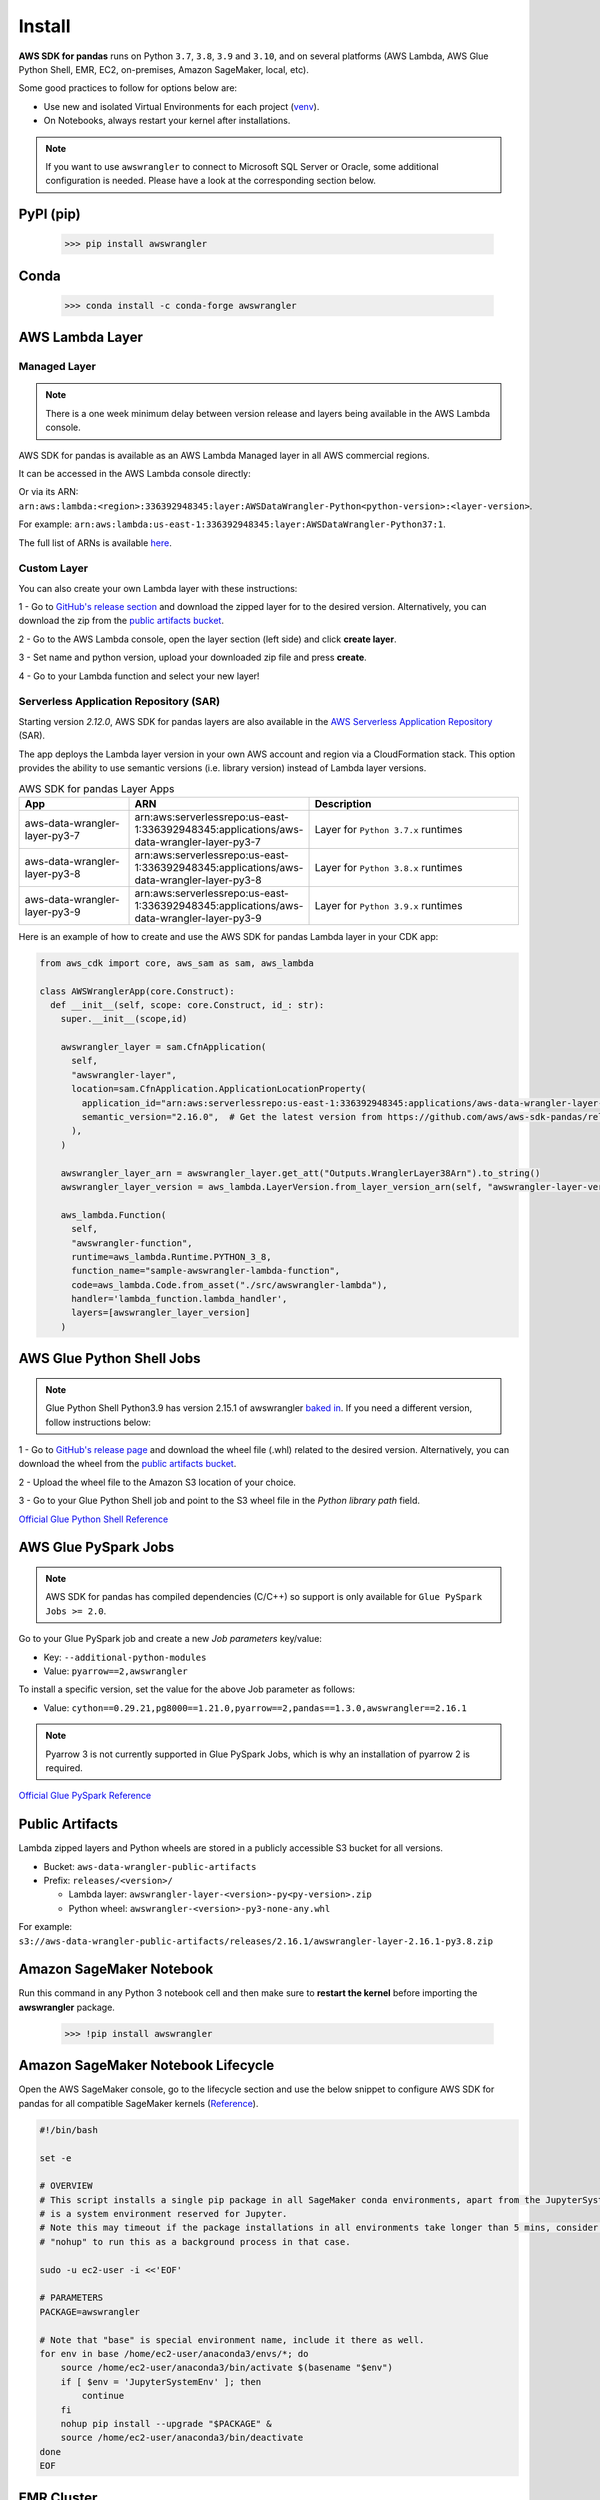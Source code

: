 Install
=======

**AWS SDK for pandas** runs on Python ``3.7``, ``3.8``, ``3.9`` and ``3.10``,
and on several platforms (AWS Lambda, AWS Glue Python Shell, EMR, EC2,
on-premises, Amazon SageMaker, local, etc).

Some good practices to follow for options below are:

- Use new and isolated Virtual Environments for each project (`venv <https://docs.python.org/3/library/venv.html>`_).
- On Notebooks, always restart your kernel after installations.

.. note:: If you want to use ``awswrangler`` to connect to Microsoft SQL Server or Oracle, some additional configuration is needed. Please have a look at the corresponding section below.

PyPI (pip)
----------

    >>> pip install awswrangler

Conda
-----

    >>> conda install -c conda-forge awswrangler

AWS Lambda Layer
----------------

Managed Layer
^^^^^^^^^^^^^^

.. note:: There is a one week minimum delay between version release and layers being available in the AWS Lambda console.

AWS SDK for pandas is available as an AWS Lambda Managed layer in all AWS commercial regions.

It can be accessed in the AWS Lambda console directly:

.. image:: _static/aws_lambda_managed_layer.png
  :width: 400
  :alt: AWS Managed Lambda Layer

Or via its ARN: ``arn:aws:lambda:<region>:336392948345:layer:AWSDataWrangler-Python<python-version>:<layer-version>``.

For example: ``arn:aws:lambda:us-east-1:336392948345:layer:AWSDataWrangler-Python37:1``.

The full list of ARNs is available `here <layers.rst>`__.

Custom Layer
^^^^^^^^^^^^^^

You can also create your own Lambda layer with these instructions:

1 - Go to `GitHub's release section <https://github.com/aws/aws-sdk-pandas/releases>`_
and download the zipped layer for to the desired version. Alternatively, you can download the zip from the `public artifacts bucket <https://aws-sdk-pandas.readthedocs.io/en/latest/install.html#public-artifacts>`_.

2 - Go to the AWS Lambda console, open the layer section (left side)
and click **create layer**.

3 - Set name and python version, upload your downloaded zip file
and press **create**.

4 - Go to your Lambda function and select your new layer!

Serverless Application Repository (SAR)
^^^^^^^^^^^^^^^^^^^^^^^^^^^^^^^^^^^^^^^^

Starting version `2.12.0`, AWS SDK for pandas layers are also available in the `AWS Serverless Application Repository <https://serverlessrepo.aws.amazon.com/applications>`_ (SAR).

The app deploys the Lambda layer version in your own AWS account and region via a CloudFormation stack.
This option provides the ability to use semantic versions (i.e. library version) instead of Lambda layer versions.

.. list-table:: AWS SDK for pandas Layer Apps
   :widths: 25 25 50
   :header-rows: 1

   * - App
     - ARN
     - Description
   * - aws-data-wrangler-layer-py3-7
     - arn:aws:serverlessrepo:us-east-1:336392948345:applications/aws-data-wrangler-layer-py3-7
     - Layer for ``Python 3.7.x`` runtimes
   * - aws-data-wrangler-layer-py3-8
     - arn:aws:serverlessrepo:us-east-1:336392948345:applications/aws-data-wrangler-layer-py3-8
     - Layer for ``Python 3.8.x`` runtimes
   * - aws-data-wrangler-layer-py3-9
     - arn:aws:serverlessrepo:us-east-1:336392948345:applications/aws-data-wrangler-layer-py3-9
     - Layer for ``Python 3.9.x`` runtimes     

Here is an example of how to create and use the AWS SDK for pandas Lambda layer in your CDK app:

.. code-block:: python
    
    from aws_cdk import core, aws_sam as sam, aws_lambda

    class AWSWranglerApp(core.Construct):
      def __init__(self, scope: core.Construct, id_: str):
        super.__init__(scope,id)

        awswrangler_layer = sam.CfnApplication(
          self,
          "awswrangler-layer",
          location=sam.CfnApplication.ApplicationLocationProperty(
            application_id="arn:aws:serverlessrepo:us-east-1:336392948345:applications/aws-data-wrangler-layer-py3-8",
            semantic_version="2.16.0",  # Get the latest version from https://github.com/aws/aws-sdk-pandas/releases
          ),
        )

        awswrangler_layer_arn = awswrangler_layer.get_att("Outputs.WranglerLayer38Arn").to_string()
        awswrangler_layer_version = aws_lambda.LayerVersion.from_layer_version_arn(self, "awswrangler-layer-version", awswrangler_layer_arn)

        aws_lambda.Function(
          self,
          "awswrangler-function",
          runtime=aws_lambda.Runtime.PYTHON_3_8,
          function_name="sample-awswrangler-lambda-function",
          code=aws_lambda.Code.from_asset("./src/awswrangler-lambda"),
          handler='lambda_function.lambda_handler',
          layers=[awswrangler_layer_version]
        )

AWS Glue Python Shell Jobs
--------------------------

.. note:: Glue Python Shell Python3.9 has version 2.15.1 of awswrangler `baked in <https://aws.amazon.com/blogs/big-data/aws-glue-python-shell-now-supports-python-3-9-with-a-flexible-pre-loaded-environment-and-support-to-install-additional-libraries/>`_. If you need a different version, follow instructions below:

1 - Go to `GitHub's release page <https://github.com/aws/aws-sdk-pandas/releases>`_ and download the wheel file
(.whl) related to the desired version. Alternatively, you can download the wheel from the `public artifacts bucket <https://aws-sdk-pandas.readthedocs.io/en/latest/install.html#public-artifacts>`_.

2 - Upload the wheel file to the Amazon S3 location of your choice.

3 - Go to your Glue Python Shell job and point to the S3 wheel file in
the *Python library path* field.

`Official Glue Python Shell Reference <https://docs.aws.amazon.com/glue/latest/dg/add-job-python.html#create-python-extra-library>`_

AWS Glue PySpark Jobs
---------------------

.. note:: AWS SDK for pandas has compiled dependencies (C/C++) so support is only available for ``Glue PySpark Jobs >= 2.0``.

Go to your Glue PySpark job and create a new *Job parameters* key/value:

* Key: ``--additional-python-modules``
* Value: ``pyarrow==2,awswrangler``

To install a specific version, set the value for the above Job parameter as follows:

* Value: ``cython==0.29.21,pg8000==1.21.0,pyarrow==2,pandas==1.3.0,awswrangler==2.16.1``

.. note:: Pyarrow 3 is not currently supported in Glue PySpark Jobs, which is why an installation of pyarrow 2 is required.

`Official Glue PySpark Reference <https://docs.aws.amazon.com/glue/latest/dg/reduced-start-times-spark-etl-jobs.html#reduced-start-times-new-features>`_

Public Artifacts
-----------------

Lambda zipped layers and Python wheels are stored in a publicly accessible S3 bucket for all versions.

* Bucket: ``aws-data-wrangler-public-artifacts``

* Prefix: ``releases/<version>/``

  * Lambda layer: ``awswrangler-layer-<version>-py<py-version>.zip``

  * Python wheel: ``awswrangler-<version>-py3-none-any.whl``

For example: ``s3://aws-data-wrangler-public-artifacts/releases/2.16.1/awswrangler-layer-2.16.1-py3.8.zip``

Amazon SageMaker Notebook
-------------------------

Run this command in any Python 3 notebook cell and then make sure to
**restart the kernel** before importing the **awswrangler** package.

    >>> !pip install awswrangler

Amazon SageMaker Notebook Lifecycle
-----------------------------------

Open the AWS SageMaker console, go to the lifecycle section and
use the below snippet to configure AWS SDK for pandas for all compatible
SageMaker kernels (`Reference <https://github.com/aws-samples/amazon-sagemaker-notebook-instance-lifecycle-config-samples/blob/master/scripts/install-pip-package-all-environments/on-start.sh>`_).

.. code-block:: sh

    #!/bin/bash

    set -e

    # OVERVIEW
    # This script installs a single pip package in all SageMaker conda environments, apart from the JupyterSystemEnv which
    # is a system environment reserved for Jupyter.
    # Note this may timeout if the package installations in all environments take longer than 5 mins, consider using
    # "nohup" to run this as a background process in that case.

    sudo -u ec2-user -i <<'EOF'

    # PARAMETERS
    PACKAGE=awswrangler

    # Note that "base" is special environment name, include it there as well.
    for env in base /home/ec2-user/anaconda3/envs/*; do
        source /home/ec2-user/anaconda3/bin/activate $(basename "$env")
        if [ $env = 'JupyterSystemEnv' ]; then
            continue
        fi
        nohup pip install --upgrade "$PACKAGE" &
        source /home/ec2-user/anaconda3/bin/deactivate
    done
    EOF

EMR Cluster
-----------

Despite not being a distributed library, AWS SDK for pandas could be used to complement Big Data pipelines.

- Configure Python 3 as the default interpreter for
  PySpark on your cluster configuration [ONLY REQUIRED FOR EMR < 6]

    .. code-block:: json

        [
          {
             "Classification": "spark-env",
             "Configurations": [
               {
                 "Classification": "export",
                 "Properties": {
                    "PYSPARK_PYTHON": "/usr/bin/python3"
                  }
               }
            ]
          }
        ]

- Keep the bootstrap script above on S3 and reference it on your cluster.

  - For EMR Release < 6

    .. code-block:: sh

        #!/usr/bin/env bash
        set -ex

        sudo pip-3.6 install pyarrow==2 awswrangler

  - For EMR Release >= 6

    .. code-block:: sh

        #!/usr/bin/env bash
        set -ex

        sudo pip install pyarrow==2 awswrangler

.. note:: Make sure to freeze the library version in the bootstrap for production
          environments (e.g. awswrangler==2.16.1)

.. note:: Pyarrow 3 is not currently supported in the default EMR image, which is why an installation of pyarrow 2 is required.

From Source
-----------

    >>> git clone https://github.com/aws/aws-sdk-pandas.git
    >>> cd aws-sdk-pandas
    >>> pip install .


Notes for Microsoft SQL Server
------------------------------

``awswrangler`` uses `pyodbc <https://github.com/mkleehammer/pyodbc>`_
for interacting with Microsoft SQL Server. To install this package you need the ODBC header files,
which can be installed, with the following commands:

    >>> sudo apt install unixodbc-dev
    >>> yum install unixODBC-devel

After installing these header files you can either just install ``pyodbc`` or
``awswrangler`` with the ``sqlserver`` extra, which will also install ``pyodbc``:

    >>> pip install pyodbc
    >>> pip install awswrangler[sqlserver]

Finally you also need the correct ODBC Driver for SQL Server. You can have a look at the
`documentation from Microsoft <https://docs.microsoft.com/sql/connect/odbc/
microsoft-odbc-driver-for-sql-server?view=sql-server-ver15>`_
to see how they can be installed in your environment.

If you want to connect to Microsoft SQL Server from AWS Lambda, you can build a separate Layer including the
needed OBDC drivers and `pyobdc`.

If you maintain your own environment, you need to take care of the above steps.
Because of this limitation usage in combination with Glue jobs is limited and you need to rely on the
provided `functionality inside Glue itself <https://docs.aws.amazon.com/glue/latest/dg/
aws-glue-programming-etl-connect.html#aws-glue-programming-etl-connect-jdbc>`_.


Notes for Oracle Database
------------------------------

``awswrangler`` is using the `oracledb <https://github.com/oracle/python-oracledb>`_
for interacting with Oracle Database. For installing this package you do not need the Oracle Client libraries
unless you want to use the Thick mode.
You can have a look at the `documentation from Oracle <https://cx-oracle.readthedocs.io/en/latest/user_guide/
installation.html#oracle-client-and-oracle-database-interoperability>`_
to see how they can be installed in your environment.

After installing these client libraries you can either just install ``oracledb`` or
``awswrangler`` with the ``oracle`` extra, which will also install ``oracledb``:

    >>> pip install oracledb
    >>> pip install awswrangler[oracle]

If you maintain your own environment, you need to take care of the above steps.
Because of this limitation usage in combination with Glue jobs is limited and you need to rely on the
provided `functionality inside Glue itself <https://docs.aws.amazon.com/glue/latest/dg/
aws-glue-programming-etl-connect.html#aws-glue-programming-etl-connect-jdbc>`_.


Notes for SPARQL support
------------------------------

To be able to use SPARQL either just install ``SPARQLWrapper`` or
``awswrangler`` with the ``sparql`` extra, which will also install ``SPARQLWrapper``:

    >>> pip install SPARQLWrapper
    >>> pip install awswrangler[sparql]

